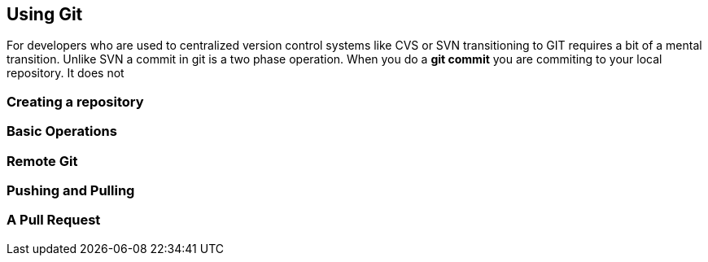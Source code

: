 == Using Git

For developers who are used to centralized version control systems like CVS or SVN
transitioning to GIT requires a bit of a mental transition. Unlike SVN a commit in git is a
two phase operation. When you do a *git commit* you are commiting to your local repository. It does
not

=== Creating a repository


=== Basic Operations

=== Remote Git

=== Pushing and Pulling

=== A Pull Request
